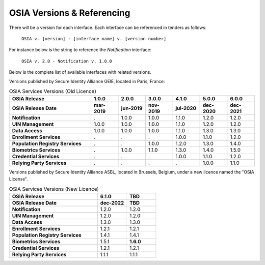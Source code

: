 
.. _osia-versions-ref:

OSIA Versions & Referencing
===========================

There will be a version for each interface.
Each interface can be referenced in tenders as follows:

    ``OSIA v. [version] - [interface name] v. [version number]``

For instance below is the string to reference the *Notification* interface:

    ``OSIA v. 2.0 - Notification v. 1.0.0``

Below is the complete list of available interfaces with related versions.

Versions published by Secure Identity Alliance GEIE, located in Paris, France:

.. list-table:: OSIA Services Versions (Old Licence)
    :header-rows: 2
    :widths: 30 10 10 10 10 10 10
    
    * - OSIA Release
      - 1.0.0
      - 2.0.0
      - 3.0.0
      - 4.1.0
      - 5.0.0
      - 6.0.0
    * - OSIA Release Date
      - mar-2019
      - jun-2019
      - nov-2019
      - jul-2020
      - dec-2020
      - dec-2021
    * - **Notification**
      - .
      - 1.0.0
      - 1.0.0
      - 1.1.0
      - 1.2.0
      - 1.2.0
    * - **UIN Management**
      - 1.0.0
      - 1.0.0
      - 1.0.0
      - 1.1.0
      - 1.2.0
      - 1.2.0
    * - **Data Access**
      - 1.0.0
      - 1.0.0
      - 1.0.0
      - 1.1.0
      - 1.3.0
      - 1.3.0
    * - **Enrollment Services**
      - .
      - .
      - .
      - 1.0.0
      - 1.1.0
      - 1.2.0
    * - **Population Registry Services**
      - .
      - .
      - 1.0.0
      - 1.2.0
      - 1.3.0
      - 1.4.0
    * - **Biometrics Services**
      - .
      - 1.0.0
      - 1.1.0
      - 1.3.0
      - 1.4.0
      - 1.5.0
    * - **Credential Services**
      - .
      - .
      - .
      - 1.0.0
      - 1.1.0
      - 1.2.0
    * - **Relying Party Services**
      - .
      - .
      - .
      - .
      - 1.0.0
      - 1.1.0

Versions published by Secure Identity Alliance ASBL, located in Brussels, Belgium,
under a new licence named the "OSIA License".

.. list-table:: OSIA Services Versions (New Licence)
    :header-rows: 2
    :widths: 30 10 10
    
    * - OSIA Release
      - 6.1.0
      - TBD
    * - OSIA Release Date
      - dec-2022
      - TBD
    * - **Notification**
      - 1.2.0
      - 1.2.0
    * - **UIN Management**
      - 1.2.0
      - 1.2.0
    * - **Data Access**
      - 1.3.0
      - 1.3.0
    * - **Enrollment Services**
      - 1.2.1
      - 1.2.1
    * - **Population Registry Services**
      - 1.4.1
      - 1.4.1
    * - **Biometrics Services**
      - 1.5.1
      - **1.6.0**
    * - **Credential Services**
      - 1.2.1
      - 1.2.1
    * - **Relying Party Services**
      - 1.1.1
      - 1.1.1
